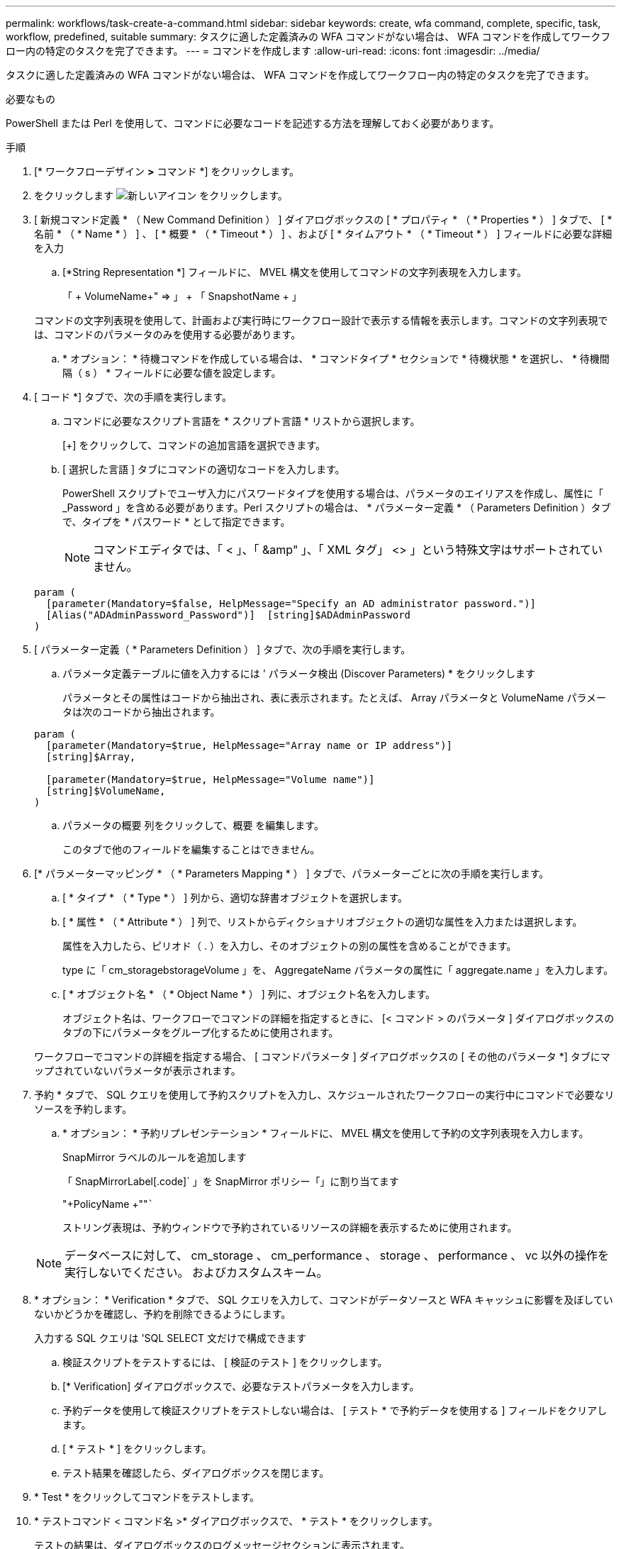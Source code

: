 ---
permalink: workflows/task-create-a-command.html 
sidebar: sidebar 
keywords: create, wfa command, complete, specific, task, workflow, predefined, suitable 
summary: タスクに適した定義済みの WFA コマンドがない場合は、 WFA コマンドを作成してワークフロー内の特定のタスクを完了できます。 
---
= コマンドを作成します
:allow-uri-read: 
:icons: font
:imagesdir: ../media/


[role="lead"]
タスクに適した定義済みの WFA コマンドがない場合は、 WFA コマンドを作成してワークフロー内の特定のタスクを完了できます。

.必要なもの
PowerShell または Perl を使用して、コマンドに必要なコードを記述する方法を理解しておく必要があります。

.手順
. [* ワークフローデザイン *>* コマンド *] をクリックします。
. をクリックします image:../media/new_wfa_icon.gif["新しいアイコン"] をクリックします。
. [ 新規コマンド定義 * （ New Command Definition ） ] ダイアログボックスの [ * プロパティ * （ * Properties * ） ] タブで、 [ * 名前 * （ * Name * ） ] 、 [ * 概要 * （ * Timeout * ） ] 、および [ * タイムアウト * （ * Timeout * ） ] フィールドに必要な詳細を入力
+
.. [*String Representation *] フィールドに、 MVEL 構文を使用してコマンドの文字列表現を入力します。
+
「 + VolumeName+" => 」 + 「 SnapshotName + 」

+
コマンドの文字列表現を使用して、計画および実行時にワークフロー設計で表示する情報を表示します。コマンドの文字列表現では、コマンドのパラメータのみを使用する必要があります。

.. * オプション： * 待機コマンドを作成している場合は、 * コマンドタイプ * セクションで * 待機状態 * を選択し、 * 待機間隔（ s ） * フィールドに必要な値を設定します。


. [ コード *] タブで、次の手順を実行します。
+
.. コマンドに必要なスクリプト言語を * スクリプト言語 * リストから選択します。
+
[+] をクリックして、コマンドの追加言語を選択できます。

.. [ 選択した言語 ] タブにコマンドの適切なコードを入力します。
+
PowerShell スクリプトでユーザ入力にパスワードタイプを使用する場合は、パラメータのエイリアスを作成し、属性に「 _Password 」を含める必要があります。Perl スクリプトの場合は、 * パラメーター定義 * （ Parameters Definition ）タブで、タイプを * パスワード * として指定できます。

+

NOTE: コマンドエディタでは、「 < 」、「 &amp" 」、「 XML タグ」 <> 」という特殊文字はサポートされていません。

+
[listing]
----
param (
  [parameter(Mandatory=$false, HelpMessage="Specify an AD administrator password.")]
  [Alias("ADAdminPassword_Password")]  [string]$ADAdminPassword
)
----


. [ パラメーター定義（ * Parameters Definition ） ] タブで、次の手順を実行します。
+
.. パラメータ定義テーブルに値を入力するには ' パラメータ検出 (Discover Parameters) * をクリックします
+
パラメータとその属性はコードから抽出され、表に表示されます。たとえば、 Array パラメータと VolumeName パラメータは次のコードから抽出されます。

+
[listing]
----
param (
  [parameter(Mandatory=$true, HelpMessage="Array name or IP address")]
  [string]$Array,

  [parameter(Mandatory=$true, HelpMessage="Volume name")]
  [string]$VolumeName,
)
----
.. パラメータの概要 列をクリックして、概要 を編集します。
+
このタブで他のフィールドを編集することはできません。



. [* パラメーターマッピング * （ * Parameters Mapping * ） ] タブで、パラメーターごとに次の手順を実行します。
+
.. [ * タイプ * （ * Type * ） ] 列から、適切な辞書オブジェクトを選択します。
.. [ * 属性 * （ * Attribute * ） ] 列で、リストからディクショナリオブジェクトの適切な属性を入力または選択します。
+
属性を入力したら、ピリオド（ . ）を入力し、そのオブジェクトの別の属性を含めることができます。

+
type に「 cm_storagebstorageVolume 」を、 AggregateName パラメータの属性に「 aggregate.name 」を入力します。

.. [ * オブジェクト名 * （ * Object Name * ） ] 列に、オブジェクト名を入力します。
+
オブジェクト名は、ワークフローでコマンドの詳細を指定するときに、 [< コマンド > のパラメータ ] ダイアログボックスのタブの下にパラメータをグループ化するために使用されます。



+
ワークフローでコマンドの詳細を指定する場合、 [ コマンドパラメータ ] ダイアログボックスの [ その他のパラメータ *] タブにマップされていないパラメータが表示されます。

. 予約 * タブで、 SQL クエリを使用して予約スクリプトを入力し、スケジュールされたワークフローの実行中にコマンドで必要なリソースを予約します。
+
.. * オプション： * 予約リプレゼンテーション * フィールドに、 MVEL 構文を使用して予約の文字列表現を入力します。
+
SnapMirror ラベルのルールを追加します

+
「 +SnapMirrorLabel+[.code]` 」を SnapMirror ポリシー「」に割り当てます

+
"+PolicyName +""`````

+
ストリング表現は、予約ウィンドウで予約されているリソースの詳細を表示するために使用されます。



+

NOTE: データベースに対して、 cm_storage 、 cm_performance 、 storage 、 performance 、 vc 以外の操作を実行しないでください。 およびカスタムスキーム。

. * オプション： * Verification * タブで、 SQL クエリを入力して、コマンドがデータソースと WFA キャッシュに影響を及ぼしていないかどうかを確認し、予約を削除できるようにします。
+
入力する SQL クエリは 'SQL SELECT 文だけで構成できます

+
.. 検証スクリプトをテストするには、 [ 検証のテスト ] をクリックします。
.. [* Verification] ダイアログボックスで、必要なテストパラメータを入力します。
.. 予約データを使用して検証スクリプトをテストしない場合は、 [ テスト * で予約データを使用する ] フィールドをクリアします。
.. [ * テスト * ] をクリックします。
.. テスト結果を確認したら、ダイアログボックスを閉じます。


. * Test * をクリックしてコマンドをテストします。
. * テストコマンド < コマンド名 >* ダイアログボックスで、 * テスト * をクリックします。
+
テストの結果は、ダイアログボックスのログメッセージセクションに表示されます。

. [ 保存（ Save ） ] をクリックします。

